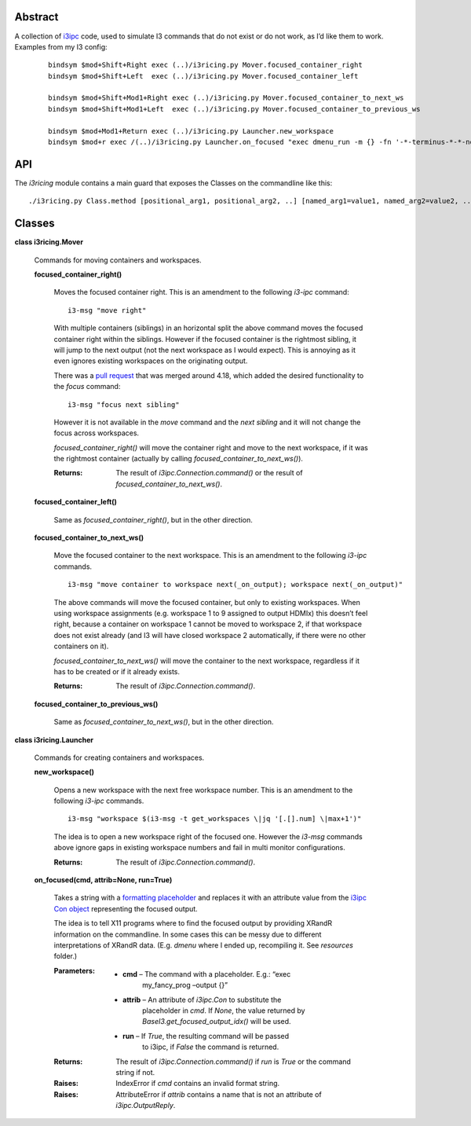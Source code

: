 
Abstract
********

A collection of `i3ipc <https://pypi.org/project/i3ipc/>`_ code, used
to simulate I3 commands that do not exist or do not work, as I’d like
them to work. Examples from my I3 config:

..

   ::

      bindsym $mod+Shift+Right exec (..)/i3ricing.py Mover.focused_container_right
      bindsym $mod+Shift+Left  exec (..)/i3ricing.py Mover.focused_container_left

      bindsym $mod+Shift+Mod1+Right exec (..)/i3ricing.py Mover.focused_container_to_next_ws
      bindsym $mod+Shift+Mod1+Left  exec (..)/i3ricing.py Mover.focused_container_to_previous_ws

      bindsym $mod+Mod1+Return exec (..)/i3ricing.py Launcher.new_workspace
      bindsym $mod+r exec /(..)/i3ricing.py Launcher.on_focused "exec dmenu_run -m {} -fn '-*-terminus-*-*-normal-*-*-180-*-*-*-*-*-*'" run=True


API
***

The *i3ricing* module contains a main guard that exposes the Classes
on the commandline like this:

::

   ./i3ricing.py Class.method [positional_arg1, positional_arg2, ..] [named_arg1=value1, named_arg2=value2, ..]


Classes
*******

**class i3ricing.Mover**

   Commands for moving containers and workspaces.

   **focused_container_right()**

      Moves the focused container right. This is an amendment to the
      following *i3-ipc* command:

      ::

         i3-msg "move right"

      With multiple containers (siblings) in an horizontal split the
      above command moves the focused container right within the
      siblings. However if the focused container is the rightmost
      sibling, it will jump to the next output (not the next workspace
      as I would expect). This is annoying as it even ignores existing
      workspaces on the originating output.

      There was a `pull request
      <https://github.com/i3/i3/issues/2587>`_ that was merged around
      4.18, which added the desired functionality to the *focus*
      command:

      ::

         i3-msg "focus next sibling"

      However it is not available in the *move* command and the *next
      sibling* and it will not change the focus across workspaces.

      *focused_container_right()* will move the container right and
      move to the next workspace, if it was the rightmost container
      (actually by calling *focused_container_to_next_ws()*).

      :Returns:
         The result of *i3ipc.Connection.command()* or the result of
         *focused_container_to_next_ws()*.

   **focused_container_left()**

      Same as *focused_container_right()*, but in the other direction.

   **focused_container_to_next_ws()**

      Move the focused container to the next workspace. This is an
      amendment to the following *i3-ipc* commands.

      ::

         i3-msg "move container to workspace next(_on_output); workspace next(_on_output)"

      The above commands will move the focused container, but only to
      existing workspaces. When using workspace assignments (e.g.
      workspace 1 to 9 assigned to output HDMIx) this doesn’t feel
      right, because a container on workspace 1 cannot be moved to
      workspace 2, if that workspace does not exist already (and I3
      will have closed workspace 2 automatically, if there were no
      other containers on it).

      *focused_container_to_next_ws()* will move the container to the
      next workspace, regardless if it has to be created or if it
      already exists.

      :Returns:
         The result of *i3ipc.Connection.command()*.

   **focused_container_to_previous_ws()**

      Same as *focused_container_to_next_ws()*, but in the other
      direction.

**class i3ricing.Launcher**

   Commands for creating containers and workspaces.

   **new_workspace()**

      Opens a new workspace with the next free workspace number. This
      is an amendment to the following *i3-ipc* commands.

      ::

         i3-msg "workspace $(i3-msg -t get_workspaces \|jq '[.[].num] \|max+1')"

      The idea is to open a new workspace right of the focused one.
      However the *i3-msg* commands above ignore gaps in existing
      workspace numbers and fail in multi monitor configurations.

      :Returns:
         The result of *i3ipc.Connection.command()*.

   **on_focused(cmd, attrib=None, run=True)**

      Takes a string with a `formatting placeholder
      <https://docs.python.org/3/library/string.html#format-specification-mini-language>`_
      and replaces it with an attribute value from the `i3ipc Con
      object
      <https://i3ipc-python.readthedocs.io/en/latest/con.html#>`_
      representing the focused output.

      The idea is to tell X11 programs where to find the focused
      output by providing XRandR information on the commandline. In
      some cases this can be messy due to different interpretations of
      XRandR data. (E.g. *dmenu* where I ended up, recompiling it. See
      *resources* folder.)

      :Parameters:
         * **cmd** – The command with a placeholder. E.g.: “exec
            my_fancy_prog –output {}”

         * **attrib** – An attribute of *i3ipc.Con* to substitute the
            placeholder in *cmd*. If *None*, the value returned by
            *BaseI3.get_focused_output_idx()* will be used.

         * **run** – If *True*, the resulting command will be passed
            to i3ipc, if *False* the command is returned.

      :Returns:
         The result of *i3ipc.Connection.command()* if *run* is *True*
         or the command string if not.

      :Raises:
         IndexError if *cmd* contains an invalid format string.

      :Raises:
         AttributeError if *attrib* contains a name that is not an
         attribute of *i3ipc.OutputReply*.

